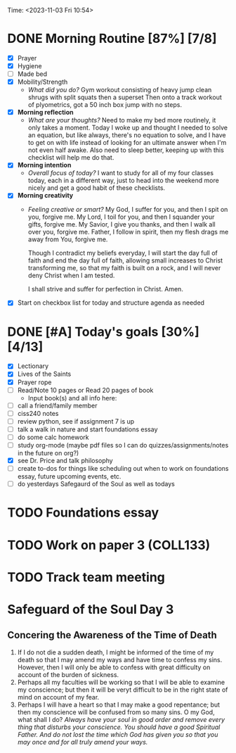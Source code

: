 Time: <2023-11-03 Fri 10:54>
* DONE Morning Routine [87%] [7/8]
:PROPERTIES:
DEADLINE: <2023-11-03 Fri>
:END:
- [X] Prayer
- [X] Hygiene
- [ ] Made bed
- [X] Mobility/Strength
  + /What did you do?/
    Gym workout consisting of heavy jump clean shrugs with split squats then a superset
    Then onto a track workout of plyometrics, got a 50 inch box jump with no steps.
- [X] *Morning reflection*
  + /What are your thoughts?/
    Need to make my bed more routinely, it only takes a moment. Today I woke up and thought I needed to solve an equation,
    but like always, there's no equation to solve, and I have to get on with life instead of looking for an ultimate answer
    when I'm not even half awake. Also need to sleep better, keeping up with this checklist will help me do that.
- [X] *Morning intention*
  + /Overall focus of today?/
    I want to study for all of my four classes today, each in a different way, just to head into the weekend more nicely
    and get a good habit of these checklists.
- [X] *Morning creativity*
  + /Feeling creative or smart?/
    My God, I suffer for you, and then I spit on you, forgive me.
    My Lord, I toil for you, and then I squander your gifts, forgive me.
    My Savior, I give you thanks, and then I walk all over you, forgive me.
    Father, I follow in spirit, then my flesh drags me away from You, forgive me.

    Though I contradict my beliefs everyday, I will start the day full of faith and end the day full of faith, allowing small
    increases to Christ transforming me, so that my faith is built on a rock, and I will never deny Christ when I am tested.

    I shall strive and suffer for perfection in Christ. Amen.
- [X] Start on checkbox list for today and structure agenda as needed 
* DONE [#A] Today's goals [30%] [4/13]
:PROPERTIES:
DEADLINE: <2023-11-03 Fri>
:END: 
- [X] Lectionary
- [X] Lives of the Saints
- [X] Prayer rope
- [ ] Read/Note 10 pages or Read 20 pages of book
  - Input book(s) and all info here:
- [ ] call a friend/family member 
- [ ] ciss240 notes
- [ ] review python, see if assignment 7 is up
- [ ] talk a walk in nature and start foundations essay 
- [ ] do some calc homework
- [ ] study org-mode (maybe pdf files so I can do quizzes/assignments/notes in the future on org?)
- [X] see Dr. Price and talk philosophy
- [ ] create to-dos for things like scheduling out when to work on foundations essay, future upcoming events, etc. 
- [ ] do yesterdays Safegaurd of the Soul as well as todays
* TODO Foundations essay
:PROPERTIES:
:END:
* TODO Work on paper 3 (COLL133)
:PROPERTIES:
:LAST_REPEAT: [2023-11-09 Thu 00:21]
:END:
:PROPERTIES:
:END:
* TODO Track team meeting
:PROPERTIES:
SCHEDULED: <2023-11-09 Thu>
:END:

* Safeguard of the Soul Day 3
** Concering the Awareness of the Time of Death
1) If I do not die a sudden death, I might be informed of the time of my death so that I may amend my ways and have time to confess my sins.
    However, then I will only be able to confess with great difficulty on account of the burden of sickness.
2) Perhaps all my faculties will be working so that I will be able to examine my conscience; but then it will be veryt difficult to be in the
   right state of mind on account of my fear.
3) Perhaps I will have a heart so that I may make a good repentance; but then my conscience will be confused from so many sins. O my God, what shall I do?
   /Always have your soul in good order and remove every thing that disturbs your conscience. You should have a good Spiritual Father. And do not lost the
   time which God has given you so that you may once and for all truly amend your ways./
